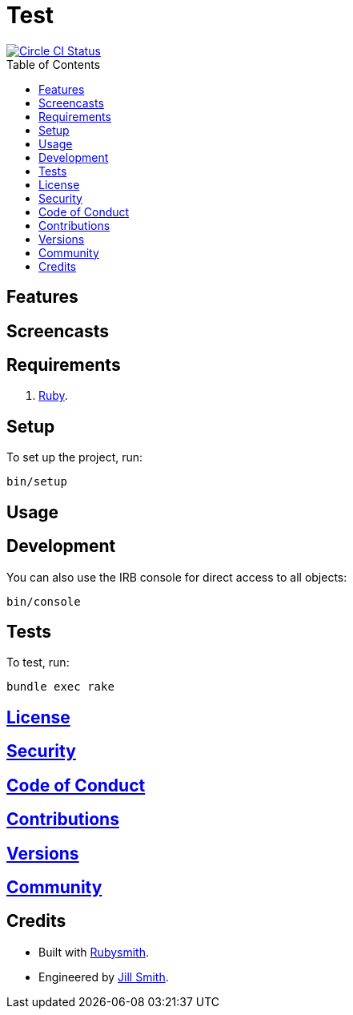 :toc: macro
:toclevels: 5
:figure-caption!:

= Test

[link=https://circleci.com/gh/hubber/test]
image::https://circleci.com/gh/hubber/test.svg?style=svg[Circle CI Status]

toc::[]

== Features

== Screencasts

== Requirements

. link:https://www.ruby-lang.org[Ruby].

== Setup

To set up the project, run:

[source,bash]
----
bin/setup
----

== Usage

== Development

You can also use the IRB console for direct access to all objects:

[source,bash]
----
bin/console
----

== Tests

To test, run:

[source,bash]
----
bundle exec rake
----

== link:https://www.example.com/test/license[License]

== link:https://www.example.com/test/security[Security]

== link:https://www.example.com/test/code_of_conduct[Code of Conduct]

== link:https://www.example.com/test/contributions[Contributions]

== link:https://www.example.com/test/versions[Versions]

== link:https://www.example.com/test/community[Community]

== Credits

* Built with link:https://www.alchemists.io/projects/rubysmith[Rubysmith].
* Engineered by link:https://www.jillsmith.com[Jill Smith].
